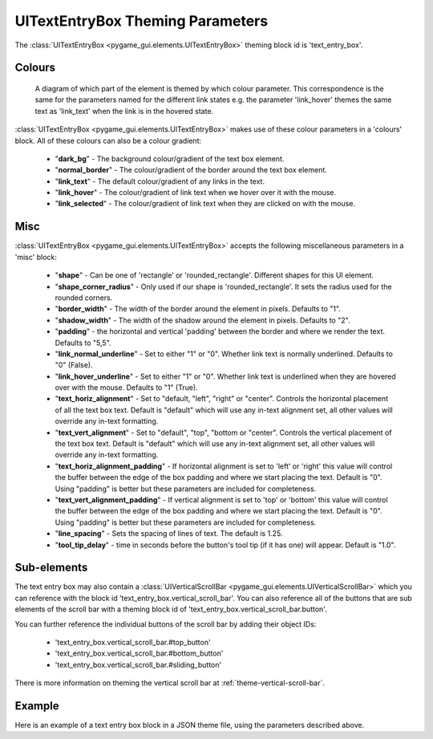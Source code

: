 .. _theme-text-entry-box:

UITextEntryBox Theming Parameters
=================================

.. raw:: html

    <video width="220" height="220" nocontrols playsinline autoplay muted loop>
        <source src="../_static/text_box.mp4" type="video/mp4">
        Your browser does not support the video tag.
    </video>

The :class:`UITextEntryBox <pygame_gui.elements.UITextEntryBox>` theming block id is 'text_entry_box'.

Colours
-------

.. figure:: ../_static/text_box_colour_parameters.png

   A diagram of which part of the element is themed by which colour parameter. This correspondence is the same for the
   parameters named for the different link states e.g. the parameter 'link_hover' themes the same text as 'link_text'
   when the link is in the hovered state.

:class:`UITextEntryBox <pygame_gui.elements.UITextEntryBox>` makes use of these colour parameters in a 'colours' block. All of these colours can
also be a colour gradient:

 - "**dark_bg**" -  The background colour/gradient of the text box element.
 - "**normal_border**" - The colour/gradient of the border around the text box element.
 - "**link_text**" - The default colour/gradient of any links in the text.
 - "**link_hover**" - The colour/gradient of link text when we hover over it with the mouse.
 - "**link_selected**" - The colour/gradient of link text when they are clicked on with the mouse.

Misc
----

:class:`UITextEntryBox <pygame_gui.elements.UITextEntryBox>` accepts the following miscellaneous parameters in a 'misc' block:

 - "**shape**" - Can be one of 'rectangle' or 'rounded_rectangle'. Different shapes for this UI element.
 - "**shape_corner_radius**" - Only used if our shape is 'rounded_rectangle'. It sets the radius used for the rounded corners.
 - "**border_width**" - The width of the border around the element in pixels. Defaults to "1".
 - "**shadow_width**" - The width of the shadow around the element in pixels. Defaults to "2".
 - "**padding**" - the horizontal and vertical 'padding' between the border and where we render the text. Defaults to "5,5".
 - "**link_normal_underline**" - Set to either "1" or "0". Whether link text is normally underlined. Defaults to "0" (False).
 - "**link_hover_underline**" - Set to either "1" or "0". Whether link text is underlined when they are hovered over with the mouse. Defaults to "1" (True).
 - "**text_horiz_alignment**" - Set to "default, "left", "right" or "center". Controls the horizontal placement of all the text box text. Default is "default" which will use any in-text alignment set, all other values will override any in-text formatting.
 - "**text_vert_alignment**" - Set to "default", "top", "bottom or "center". Controls the vertical placement of the text box text. Default is "default" which will use any in-text alignment set, all other values will override any in-text formatting.
 - "**text_horiz_alignment_padding**" - If horizontal alignment is set to 'left' or 'right' this value will control the buffer between the edge of the box padding and where we start placing the text. Default is "0". Using "padding" is better but these parameters are included for completeness.
 - "**text_vert_alignment_padding**" - If vertical alignment is set to 'top' or 'bottom' this value will control the buffer between the edge of the box padding and where we start placing the text. Default is "0". Using "padding" is better but these parameters are included for completeness.
 - "**line_spacing**" - Sets the spacing of lines of text. The default is 1.25.
 - "**tool_tip_delay**" - time in seconds before the button's tool tip (if it has one) will appear. Default is "1.0".

Sub-elements
--------------

The text entry box may also contain a :class:`UIVerticalScrollBar <pygame_gui.elements.UIVerticalScrollBar>` which you can reference with the block id
'text_entry_box.vertical_scroll_bar'. You can also reference all of the buttons that are sub elements of the
scroll bar with a theming block id of 'text_entry_box.vertical_scroll_bar.button'.

You can further reference the individual buttons of the scroll bar by adding their object IDs:

 - 'text_entry_box.vertical_scroll_bar.#top_button'
 - 'text_entry_box.vertical_scroll_bar.#bottom_button'
 - 'text_entry_box.vertical_scroll_bar.#sliding_button'

There is more information on theming the vertical scroll bar at :ref:`theme-vertical-scroll-bar`.

Example
-------

Here is an example of a text entry box block in a JSON theme file, using the parameters described above.

.. code-block:: json
   :caption: text_entry_box.json
   :linenos:

    {
        "text_entry_box":
        {
            "colours":
            {
                "dark_bg":"#21282D",
                "normal_border": "#999999",
                "link_text": "#FF0000",
                "link_hover": "#FFFF00",
                "link_selected": "#FFFFFF"
            },

            "misc":
            {
                "border_width": "1",
                "padding": "10,10",
                "link_normal_underline": "0",
                "link_hover_underline": "1",
                "line_spacing": "1.0"
            }
        },
        "text_entry_box.vertical_scroll_bar":
        {
            "colours":
            {
               "dark_bg": "#505068"
            }
        },
        "text_entry_box.vertical_scroll_bar.#sliding_button":
        {
            "misc":
            {
               "border_width": "1"
            }
        }
    }